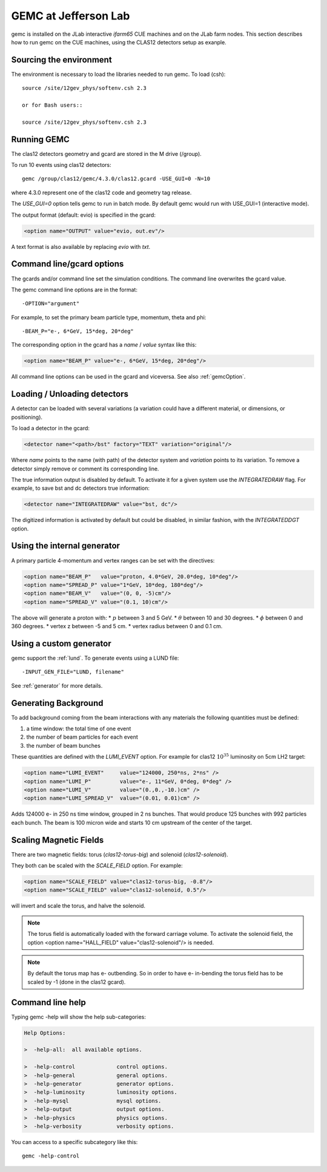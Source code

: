 
#####################
GEMC at Jefferson Lab
#####################

gemc is installed on the JLab interactive *ifarm65* CUE machines and on the JLab farm nodes.
This section describes how to run gemc on the CUE machines, using the CLAS12 detectors setup as exanple.

Sourcing the environment
------------------------

The environment is necessary to load the libraries needed to run gemc. To load (csh)::

 source /site/12gev_phys/softenv.csh 2.3

 or for Bash users::

 source /site/12gev_phys/softenv.csh 2.3



Running GEMC
------------

The clas12 detectors geometry and gcard are stored in the M drive (/group).

To run 10 events using clas12 detectors::

 gemc /group/clas12/gemc/4.3.0/clas12.gcard -USE_GUI=0 -N=10


where 4.3.0 represent one of the clas12 code and geometry tag release.

The *USE_GUI=0* option tells gemc to run in batch mode. By default gemc would run with USE_GUI=1 (interactive mode).

The output format (default: evio) is specified in the gcard:

.. code-block:: guess

   <option name="OUTPUT" value="evio, out.ev"/>

A text format is also available by replacing *evio* with *txt*.



Command line/gcard options
--------------------------


The gcards and/or command line set the simulation conditions.
The command line overwrites the gcard value.

The gemc command line options are in the format::

   -OPTION="argument"

For example, to set the primary beam particle type, momentum, theta and phi::

   -BEAM_P="e-, 6*GeV, 15*deg, 20*deg"

The corresponding option in the gcard has a *name* / *value* syntax like this:

.. code-block:: guess

   <option name="BEAM_P" value="e-, 6*GeV, 15*deg, 20*deg"/>


All command line options can be used in the gcard and viceversa.
See also :ref:`gemcOption`.



Loading / Unloading detectors
-----------------------------

A detector can be loaded with several variations (a variation could have a different material, or dimensions, or positioning).

To load a detector in the gcard:

.. code-block:: guess

   <detector name="<path>/bst" factory="TEXT" variation="original"/>

Where *name* points to the name (with path) of the detector system and *variation* points to its variation.
To remove a detector simply remove or comment its corresponding line.

The true information output is disabled by default. To activate it for a given system use the *INTEGRATEDRAW* flag.
For example, to save bst and dc detectors true information:

.. code-block:: guess

 <detector name="INTEGRATEDRAW" value="bst, dc"/>

The digitized information is activated by default but could be disabled, in similar fashion, with the *INTEGRATEDDGT* option.


Using the internal generator
----------------------------

A primary particle 4-momentum and vertex ranges can be set with the directives:

.. code-block:: guess

 <option name="BEAM_P"   value="proton, 4.0*GeV, 20.0*deg, 10*deg"/>
 <option name="SPREAD_P" value="1*GeV, 10*deg, 180*deg"/>
 <option name="BEAM_V"   value="(0, 0, -5)cm"/>
 <option name="SPREAD_V" value="(0.1, 10)cm"/>

The above will generate a proton with:
* :math:`p` between 3 and 5 GeV.
* :math:`\theta` between 10 and 30 degrees.
* :math:`\phi` between 0 and 360 degrees.
* vertex z between -5 and 5 cm.
* vertex radius between 0 and 0.1 cm.



Using a custom generator
------------------------

gemc support the  :ref:`lund`.
To generate events using a LUND file::

-INPUT_GEN_FILE="LUND, filename"


See :ref:`generator` for more details.




Generating Background
---------------------

To add background coming from the beam interactions with any materials the following quantities must be defined:

1. a time window: the total time of one event
2. the number of beam particles for each event
3. the number of beam bunches

These quantities are defined with the *LUMI_EVENT* option.
For example for clas12 :math:`10^{35}` luminosity on 5cm LH2 target:

.. code-block:: guess

 <option name="LUMI_EVENT"     value="124000, 250*ns, 2*ns" />
 <option name="LUMI_P"         value="e-, 11*GeV, 0*deg, 0*deg" />
 <option name="LUMI_V"         value="(0.,0.,-10.)cm" />
 <option name="LUMI_SPREAD_V"  value="(0.01, 0.01)cm" />

Adds 124000 e- in 250 ns time window, grouped in 2 ns bunches. That would produce 125 bunches with 992 particles each bunch.
The beam is 100 micron wide and starts 10 cm upstream of the center of the target.


Scaling Magnetic Fields
-----------------------

There are two magnetic fields: torus (*clas12-torus-big*)  and solenoid (*clas12-solenoid*).


They both can be scaled with the *SCALE_FIELD* option. For example:

.. code-block:: guess

 <option name="SCALE_FIELD" value="clas12-torus-big, -0.8"/>
 <option name="SCALE_FIELD" value="clas12-solenoid, 0.5"/>

will invert and scale the torus, and halve the solenoid.

.. note::

 The torus field is automatically loaded with the forward carriage volume. To activate the solenoid field, the option
 <option name="HALL_FIELD"  value="clas12-solenoid"/> is needed.


.. note::

 By default the torus map has e- outbending. So in order to have e- in-bending the torus field has to be
 scaled by -1 (done in the clas12 gcard).



Command line help
-----------------

Typing gemc -help will show the help sub-categories:

.. code-block:: guess

 Help Options:

 >  -help-all:  all available options.

 >  -help-control             control options.
 >  -help-general             general options.
 >  -help-generator           generator options.
 >  -help-luminosity          luminosity options.
 >  -help-mysql               mysql options.
 >  -help-output              output options.
 >  -help-physics             physics options.
 >  -help-verbosity           verbosity options.

You can access to a specific subcategory like this::

 gemc -help-control


